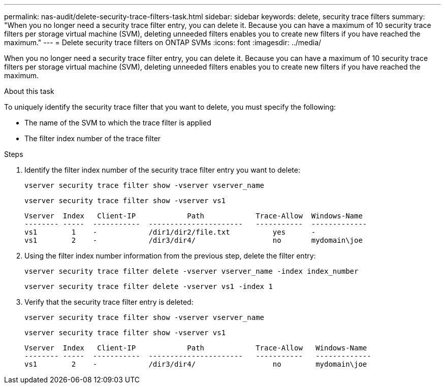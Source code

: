 ---
permalink: nas-audit/delete-security-trace-filters-task.html
sidebar: sidebar
keywords: delete, security trace filters
summary: "When you no longer need a security trace filter entry, you can delete it. Because you can have a maximum of 10 security trace filters per storage virtual machine (SVM), deleting unneeded filters enables you to create new filters if you have reached the maximum."
---
= Delete security trace filters on ONTAP SVMs
:icons: font
:imagesdir: ../media/

[.lead]
When you no longer need a security trace filter entry, you can delete it. Because you can have a maximum of 10 security trace filters per storage virtual machine (SVM), deleting unneeded filters enables you to create new filters if you have reached the maximum.

.About this task

To uniquely identify the security trace filter that you want to delete, you must specify the following:

* The name of the SVM to which the trace filter is applied
* The filter index number of the trace filter

.Steps

. Identify the filter index number of the security trace filter entry you want to delete:
+
`vserver security trace filter show -vserver vserver_name`
+
`vserver security trace filter show -vserver vs1`
+
----

Vserver  Index   Client-IP            Path            Trace-Allow  Windows-Name
-------- -----  -----------  ----------------------   -----------  -------------
vs1        1    -            /dir1/dir2/file.txt          yes      -
vs1        2    -            /dir3/dir4/                  no       mydomain\joe
----

. Using the filter index number information from the previous step, delete the filter entry:
+
`vserver security trace filter delete -vserver vserver_name -index index_number`
+
`vserver security trace filter delete -vserver vs1 -index 1`

. Verify that the security trace filter entry is deleted:
+
`vserver security trace filter show -vserver vserver_name`
+
`vserver security trace filter show -vserver vs1`
+
----

Vserver  Index   Client-IP            Path            Trace-Allow   Windows-Name
-------- -----  -----------  ----------------------   -----------   -------------
vs1        2    -            /dir3/dir4/                  no        mydomain\joe
----

// 2025 June 17, ONTAPDOC-3078